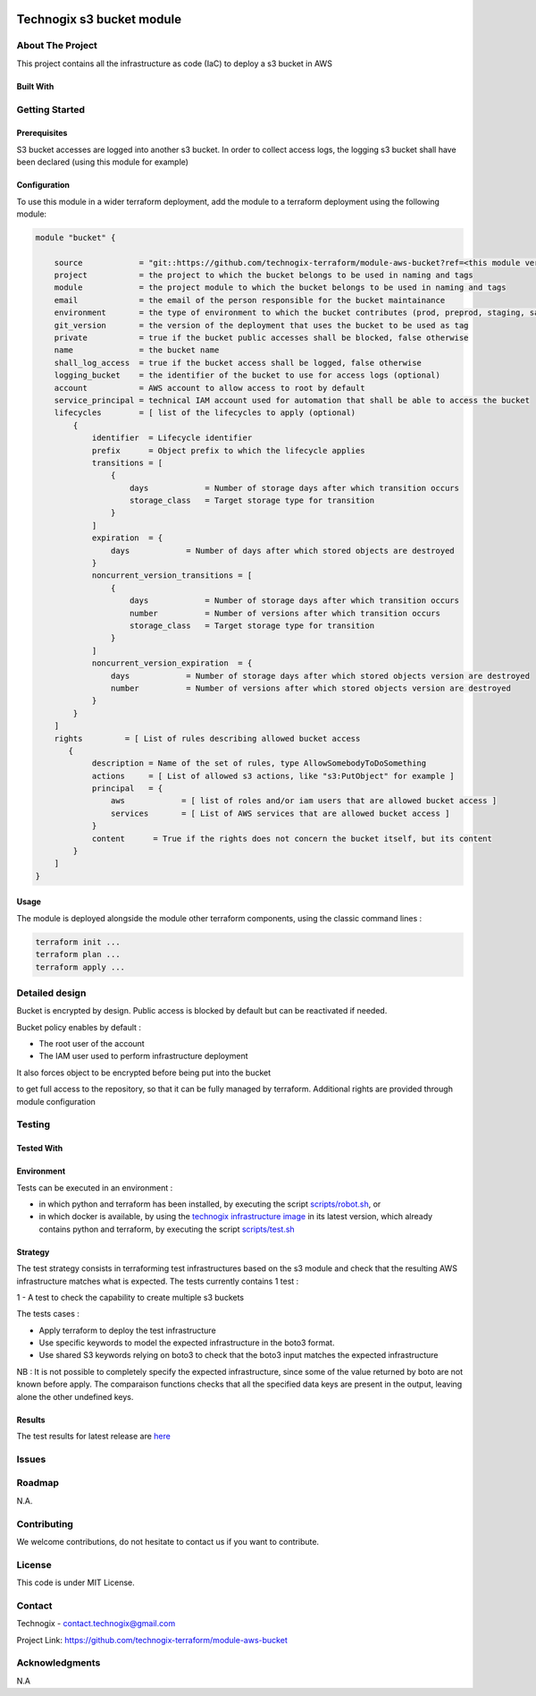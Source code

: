 .. image:: docs/imgs/logo.png
   :alt: Logo

==========================
Technogix s3 bucket module
==========================

About The Project
=================

This project contains all the infrastructure as code (IaC) to deploy a s3 bucket in AWS

.. image:: https://badgen.net/github/checks/technogix-terraform/module-aws-bucket
   :target: https://github.com/technogix-terraform/module-aws-bucket/actions/workflows/release.yml
   :alt: Status
.. image:: https://img.shields.io/static/v1?label=license&message=MIT&color=informational
   :target: ./LICENSE
   :alt: License
.. image:: https://badgen.net/github/commits/technogix-terraform/module-aws-bucket/main
   :target: https://github.com/technogix-terraform/module-aws-bucket
   :alt: Commits
.. image:: https://badgen.net/github/last-commit/technogix-terraform/module-aws-bucket/main
   :target: https://github.com/technogix-terraform/module-aws-bucket
   :alt: Last commit

Built With
----------

.. image:: https://img.shields.io/static/v1?label=terraform&message=1.1.7&color=informational
   :target: https://www.terraform.io/docs/index.html
   :alt: Terraform
.. image:: https://img.shields.io/static/v1?label=terraform%20AWS%20provider&message=4.4.0&color=informational
   :target: https://registry.terraform.io/providers/hashicorp/aws/latest/docs
   :alt: Terraform AWS provider

Getting Started
===============

Prerequisites
-------------

S3 bucket accesses are logged into another s3 bucket. In order to collect access logs, the logging s3 bucket shall have been declared (using this module for example)

Configuration
-------------

To use this module in a wider terraform deployment, add the module to a terraform deployment using the following module:

.. code:: terraform

    module "bucket" {

        source            = "git::https://github.com/technogix-terraform/module-aws-bucket?ref=<this module version>"
        project           = the project to which the bucket belongs to be used in naming and tags
        module            = the project module to which the bucket belongs to be used in naming and tags
        email             = the email of the person responsible for the bucket maintainance
        environment       = the type of environment to which the bucket contributes (prod, preprod, staging, sandbox, ...) to be used in naming and tags
        git_version       = the version of the deployment that uses the bucket to be used as tag
        private           = true if the bucket public accesses shall be blocked, false otherwise
        name              = the bucket name
        shall_log_access  = true if the bucket access shall be logged, false otherwise
        logging_bucket    = the identifier of the bucket to use for access logs (optional)
        account           = AWS account to allow access to root by default
        service_principal = technical IAM account used for automation that shall be able to access the bucket
        lifecycles        = [ list of the lifecycles to apply (optional)
            {
                identifier  = Lifecycle identifier
                prefix      = Object prefix to which the lifecycle applies
                transitions = [
                    {
                        days            = Number of storage days after which transition occurs
                        storage_class   = Target storage type for transition
                    }
                ]
                expiration  = {
                    days            = Number of days after which stored objects are destroyed
                }
                noncurrent_version_transitions = [
                    {
                        days            = Number of storage days after which transition occurs
                        number          = Number of versions after which transition occurs
                        storage_class   = Target storage type for transition
                    }
                ]
                noncurrent_version_expiration  = {
                    days            = Number of storage days after which stored objects version are destroyed
                    number          = Number of versions after which stored objects version are destroyed
                }
            }
        ]
        rights         = [ List of rules describing allowed bucket access
           {
                description = Name of the set of rules, type AllowSomebodyToDoSomething
                actions     = [ List of allowed s3 actions, like "s3:PutObject" for example ]
                principal   = {
                    aws            = [ list of roles and/or iam users that are allowed bucket access ]
                    services       = [ List of AWS services that are allowed bucket access ]
                }
                content      = True if the rights does not concern the bucket itself, but its content
            }
        ]
    }

Usage
-----

The module is deployed alongside the module other terraform components, using the classic command lines :

.. code:: bash

    terraform init ...
    terraform plan ...
    terraform apply ...

Detailed design
===============

.. image:: docs/imgs/module.png
   :alt: Module architecture

Bucket is encrypted by design. Public access is blocked by default but can be reactivated if needed.

Bucket policy enables by default :

* The root user of the account

* The IAM user used to perform infrastructure deployment

It also forces object to be encrypted before being put into the bucket

to get full access to the repository, so that it can be fully managed by terraform. Additional rights are provided through module configuration

Testing
=======

Tested With
-----------

.. image:: https://img.shields.io/static/v1?label=technogix_iac_keywords&message=v1.4.0&color=informational
   :target: https://github.com/technogix-terraform/robotframework
   :alt: Technogix iac keywords
.. image:: https://img.shields.io/static/v1?label=python&message=3.10.5&color=informational
   :target: https://www.python.org
   :alt: Python
.. image:: https://img.shields.io/static/v1?label=robotframework&message=5.0.1&color=informational
   :target: http://robotframework.org/
   :alt: Robotframework
.. image:: https://img.shields.io/static/v1?label=boto3&message=1.24.1&color=informational
   :target: https://boto3.amazonaws.com/v1/documentation/api/latest/index.html
   :alt: Boto3

Environment
-----------

Tests can be executed in an environment :

* in which python and terraform has been installed, by executing the script `scripts/robot.sh`_, or

* in which docker is available, by using the `technogix infrastructure image`_ in its latest version, which already contains python and terraform, by executing the script `scripts/test.sh`_

.. _`technogix infrastructure image`: https://github.com/technogix-images/terraform-python-awscli
.. _`scripts/robot.sh`: scripts/robot.sh
.. _`scripts/test.sh`: scripts/test.sh

Strategy
--------

The test strategy consists in terraforming test infrastructures based on the s3 module and check that the resulting AWS infrastructure matches what is expected.
The tests currently contains 1 test :

1 - A test to check the capability to create multiple s3 buckets

The tests cases :

* Apply terraform to deploy the test infrastructure

* Use specific keywords to model the expected infrastructure in the boto3 format.

* Use shared S3 keywords relying on boto3 to check that the boto3 input matches the expected infrastructure

NB : It is not possible to completely specify the expected infrastructure, since some of the value returned by boto are not known before apply. The comparaison functions checks that all the specified data keys are present in the output, leaving alone the other undefined keys.


Results
-------

The test results for latest release are here_

.. _here: https://technogix-terraform.github.io/module-aws-bucket/report.html

Issues
======

.. image:: https://img.shields.io/github/issues/technogix-terraform/module-aws-bucket.svg
   :target: https://github.com/technogix-terraform/module-aws-bucket/issues
   :alt: Open issues
.. image:: https://img.shields.io/github/issues-closed/technogix-terraform/module-aws-bucket.svg
   :target: https://github.com/technogix-terraform/module-aws-bucket/issues
   :alt: Closed issues

Roadmap
=======

N.A.

Contributing
============

.. image:: https://contrib.rocks/image?repo=technogix-terraform/module-aws-bucket
   :alt: GitHub Contributors Image

We welcome contributions, do not hesitate to contact us if you want to contribute.

License
=======

This code is under MIT License.

Contact
=======

Technogix - contact.technogix@gmail.com

Project Link: `https://github.com/technogix-terraform/module-aws-bucket`_

.. _`https://github.com/technogix-terraform/module-aws-bucket`: https://github.com/technogix-terraform/module-aws-bucket

Acknowledgments
===============

N.A